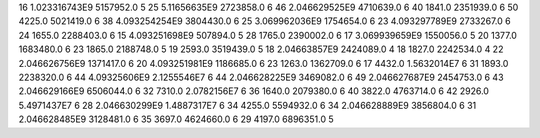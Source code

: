 16	1.023316743E9	5157952.0	5
25	5.11656635E9	2723858.0	6
46	2.046629525E9	4710639.0	6
40	1841.0	2351939.0	6
50	4225.0	5021419.0	6
38	4.093254254E9	3804430.0	6
25	3.069962036E9	1754654.0	6
23	4.093297789E9	2733267.0	6
24	1655.0	2288403.0	6
15	4.093251698E9	507894.0	5
28	1765.0	2390002.0	6
17	3.069939659E9	1550056.0	5
20	1377.0	1683480.0	6
23	1865.0	2188748.0	5
19	2593.0	3519439.0	5
18	2.04663857E9	2424089.0	4
18	1827.0	2242534.0	4
22	2.046626756E9	1371417.0	6
20	4.093251981E9	1186685.0	6
23	1263.0	1362709.0	6
17	4432.0	1.5632014E7	6
31	1893.0	2238320.0	6
44	4.09325606E9	2.1255546E7	6
44	2.046628225E9	3469082.0	6
49	2.046627687E9	2454753.0	6
43	2.046629166E9	6506044.0	6
32	7310.0	2.0782156E7	6
36	1640.0	2079380.0	6
40	3822.0	4763714.0	6
42	2926.0	5.4971437E7	6
28	2.046630299E9	1.4887317E7	6
34	4255.0	5594932.0	6
34	2.046628889E9	3856804.0	6
31	2.046628485E9	3128481.0	6
35	3697.0	4624660.0	6
29	4197.0	6896351.0	5
